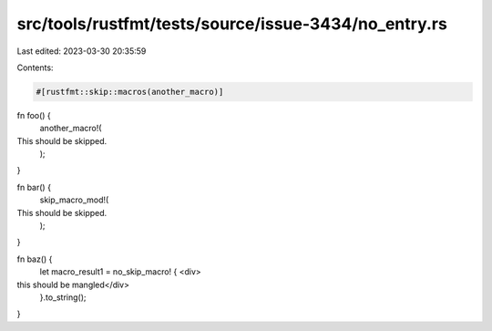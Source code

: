 src/tools/rustfmt/tests/source/issue-3434/no_entry.rs
=====================================================

Last edited: 2023-03-30 20:35:59

Contents:

.. code-block:: rs

    #[rustfmt::skip::macros(another_macro)]
fn foo() {
    another_macro!(
This should be skipped.
        );
}

fn bar() {
    skip_macro_mod!(
This should be skipped.
        );
}

fn baz() {
    let macro_result1 = no_skip_macro! { <div>
this should be mangled</div>
    }.to_string();
}


